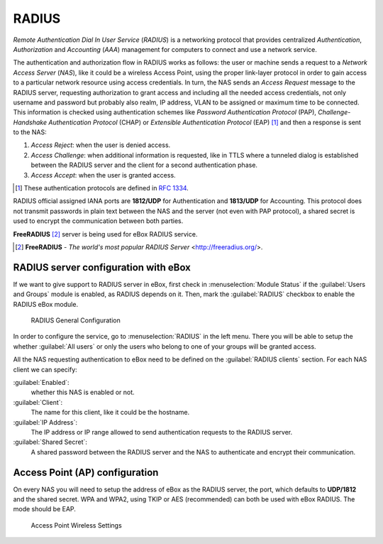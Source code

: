 .. _radius-ref:

RADIUS
******

.. sectionauthor:: Enrique J. Hernández <ejhernandez@ebox-platform.com>
                   Jorge Salamero Sanz <jsalamero@ebox-platform.com>

*Remote Authentication Dial In User Service* (*RADIUS*) is a networking protocol
that provides centralized *Authentication*, *Authorization* and *Accounting*
(*AAA*) management for computers to connect and use a network service.

The authentication and authorization flow in RADIUS works as follows:
the user or machine sends a request to a *Network Access Server*
(*NAS*), like it could be a wireless Access Point, using the proper
link-layer protocol in order to gain access to a particular network
resource using access credentials.  In turn, the NAS sends an *Access
Request* message to the RADIUS server, requesting authorization to
grant access and including all the needed access credentials, not only
username and password but probably also realm, IP address, VLAN to be
assigned or maximum time to be connected.  This information is checked
using authentication schemes like *Password Authentication Protocol*
(PAP), *Challenge-Handshake Authentication Protocol* (CHAP) or
*Extensible Authentication Protocol* (EAP) [#]_ and then a response is
sent to the NAS:

#. *Access Reject*: when the user is denied access.
#. *Access Challenge*: when additional information is requested, like in TTLS
   where a tunneled dialog is established between the RADIUS server and the
   client for a second authentication phase.
#. *Access Accept*: when the user is granted access.

.. [#] These authentication protocols are defined in :rfc:`1334`.

RADIUS official assigned IANA ports are **1812/UDP** for Authentication and
**1813/UDP** for Accounting. This protocol does not transmit passwords in
plain text between the NAS and the server (not even with PAP protocol), a
shared secret is used to encrypt the communication between both parties.

**FreeRADIUS** [#]_ server is being used for eBox RADIUS service.

.. [#] **FreeRADIUS** - *The world's most popular RADIUS Server* <http://freeradius.org/>.

.. FIXME: WPA-WEP and so on??? It is required for FP

RADIUS server configuration with eBox
=====================================

If we want to give support to RADIUS server in eBox, first check in
:menuselection:`Module Status` if the :guilabel:`Users and Groups`
module is enabled, as RADIUS depends on it.  Then, mark the
:guilabel:`RADIUS` checkbox to enable the RADIUS eBox module.

.. figure:: images/radius/ebox-radius-01.png
   :scale: 80
   :alt: RADIUS General Configuration

   RADIUS General Configuration

In order to configure the service, go to :menuselection:`RADIUS` in the left menu. There
you will be able to setup the whether :guilabel:`All users` or only the users
who belong to one of your groups will be granted access.

All the NAS requesting authentication to eBox need to be defined on the
:guilabel:`RADIUS clients` section. For each NAS client we can specify:

:guilabel:`Enabled`: 
  whether this NAS is enabled or not.

:guilabel:`Client`:
  The name for this client, like it could be the hostname.

:guilabel:`IP Address`: 
  The IP address or IP range allowed to send authentication requests
  to the RADIUS server.

:guilabel:`Shared Secret`:
  A shared password between the RADIUS server and the NAS to
  authenticate and encrypt their communication.

Access Point (AP) configuration
===============================

On every NAS you will need to setup the address of eBox as the RADIUS server, the
port, which defaults to **UDP/1812** and the shared secret. WPA and WPA2, using TKIP or AES
(recommended) can both be used with eBox RADIUS. The mode should be EAP.

.. figure:: images/radius/wireless-settings.png
   :scale: 80
   :alt: Access Point Wireless Settings

   Access Point Wireless Settings

.. FIXME client configuration
